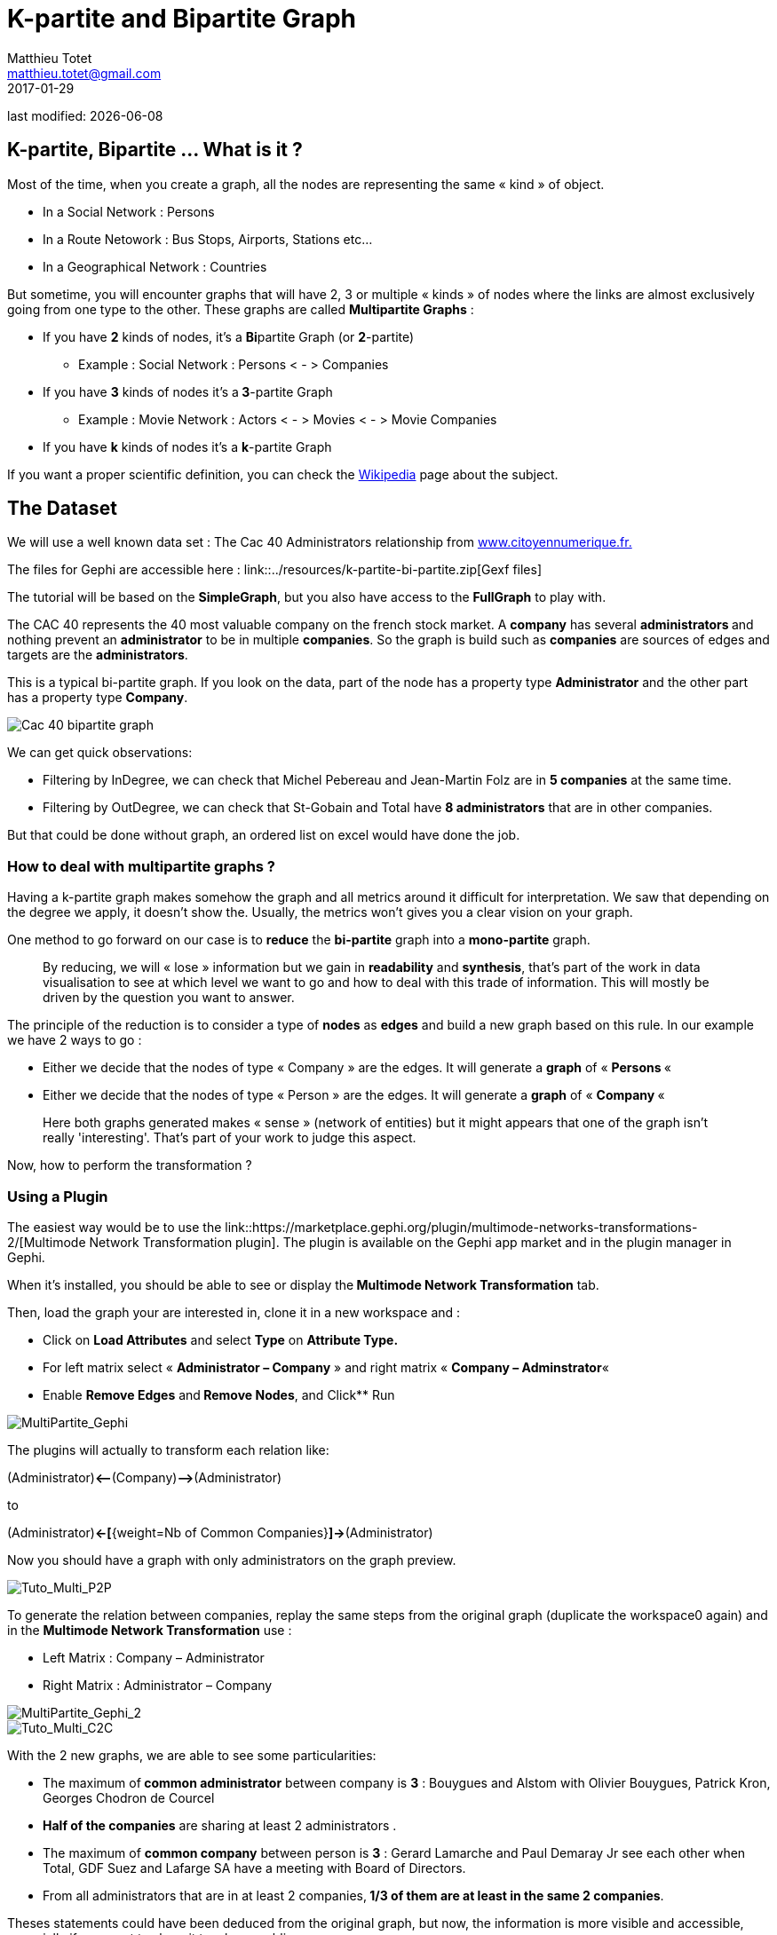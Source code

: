 =  K-partite and Bipartite Graph
Matthieu Totet <matthieu.totet@gmail.com>
2017-01-29

last modified: {docdate}

:icons!:
:iconsfont:   font-awesome
:revnumber: 1.0
:example-caption!:
ifndef::imagesdir[:imagesdir: ../images]
ifndef::sourcedir[:sourcedir: ../../../main/java]

== K-partite, Bipartite … What is it ?

Most of the time, when you create a graph, all the nodes are representing the same « kind » of object.

*   In a Social Network : Persons
*   In a Route Netowork : Bus Stops, Airports, Stations etc…
*   In a Geographical Network  : Countries

But sometime, you will encounter graphs that will have 2, 3 or multiple « kinds » of nodes where the links are almost exclusively going from one type to the other. These 
graphs are called **Multipartite Graphs** :

* If you have **2** kinds of nodes, it’s a **Bi**partite Graph (or **2**-partite)
** Example : Social Network : Persons < - > Companies

* If you have **3** kinds of nodes it’s a** 3**-partite Graph
** Example : Movie Network : Actors < - > Movies < - > Movie Companies

* If you have **k** kinds of nodes it’s a **k**-partite Graph

If you want a proper scientific definition, you can check the https://en.wikipedia.org/wiki/Multipartite_graph[Wikipedia] page about the subject.

== The Dataset

We will use a well known data set : The Cac 40 Administrators relationship from http://www.citoyennumerique.fr/?tag=cac40[www.citoyennumerique.fr.]

The files for Gephi are accessible here : link::../resources/k-partite-bi-partite.zip[Gexf files]

The tutorial will be based on the **SimpleGraph**, but you also have access to the **FullGraph** to play with.

The CAC 40 represents the 40 most valuable company on the french stock market. A **company** has several **administrators ** and nothing prevent an **administrator** to be in multiple **companies**. So the graph is build such as **companies** are sources of edges and targets are the **administrators**.

This is a typical bi-partite graph. If you look on the data, part of the node has a property type **Administrator** and the other part has a property type **Company**.

image::en/k-partite/k-partite-simple-graph.png[Cac 40 bipartite graph]

We can get quick observations:

*   Filtering by InDegree, we can check that Michel Pebereau and Jean-Martin Folz are in **5 companies** at the same time.
*   Filtering by OutDegree, we can check that St-Gobain and Total have **8 administrators** that are in other companies.

But that could be done without graph, an ordered list on excel would have done the job.

=== How to deal with multipartite graphs ?

Having a k-partite graph makes somehow the graph and all metrics around it difficult for interpretation. We saw that depending on the degree we apply,
it doesn't show the. Usually, the metrics won't gives you a clear vision on your graph.

One method to go forward on our case is to **reduce** the **bi-partite** graph into a **mono-partite** graph.

> By reducing, we will « lose » information but we gain in **readability** and **synthesis**,
> that’s part of the work in data visualisation to see at which level we
> want to go and how to deal with this trade of information. This will 
> mostly be driven by the question you want to answer.

The principle of the reduction is to consider a type of **nodes** as **edges** and build a new graph based on this rule. In our example we have 2 ways to go :

*   Either we decide that the nodes of type « Company  » are the edges. It will generate a **graph** of « **Persons **«
*   Either we decide that the nodes of type « Person  » are the edges. It will generate a **graph** of « **Company **«

> Here both graphs generated makes « sense » (network of 
> entities) but it might appears that one of the graph isn’t really 'interesting'.
>  That’s part of your work to judge this aspect.

Now, how to perform the transformation ?

=== Using a Plugin

The easiest way would be to use the link::https://marketplace.gephi.org/plugin/multimode-networks-transformations-2/[Multimode Network Transformation plugin].
The plugin is available on the Gephi app market and in the plugin manager in Gephi.

When it’s installed, you should be able to see or display the** Multimode Network Transformation** tab.

Then, load the graph your are interested in, clone it in a new workspace and :

*   Click on **Load Attributes** and select **Type** on **Attribute Type.**
*   For left matrix select « **Administrator – Company** » and right matrix « **Company – Adminstrator**«
*   Enable **Remove Edges** and** Remove Nodes**, and Click** Run


image::en/k-partite/k-partite-config.png[MultiPartite_Gephi]
The plugins will actually to transform each relation like:

(Administrator)**<****--**(Company)**–>**(Administrator)  

to  

(Administrator)**<-[**{weight=Nb of Common Companies}**]->**(Administrator)

Now you should have a graph with only administrators on the graph preview.

image::en/k-partite/k-partite-simple-p2p.png[Tuto_Multi_P2P]

To generate the relation between companies, replay the same steps 
from the original graph (duplicate the workspace0 again) and in the **Multimode Network Transformation** use :

*   Left Matrix : Company – Administrator
*   Right Matrix : Administrator – Company

image::en/k-partite/k-partite-config-2.png[MultiPartite_Gephi_2]

image::en/k-partite/k-partite-simple-c2c.png[Tuto_Multi_C2C]
With the 2 new graphs, we are able to see some particularities:

*   The maximum of** common administrator** between company is **3** : Bouygues and Alstom with Olivier Bouygues, Patrick Kron, Georges Chodron de Courcel
*   **Half of the companies** are sharing at least 2 administrators .
*   The maximum of **common company** between person is **3**
 : Gerard Lamarche and Paul Demaray Jr see each other when Total, GDF
Suez and Lafarge SA have a meeting with Board of Directors.
*   From all administrators that are in at least 2 companies,** 1/3 of them are at least in the same 2 companies**.

Theses statements could have been deduced from the original graph, but now, the information is more visible and accessible, especially if you want to share it to a large public.

> The works now is mostly to look at graphs, and resume all
>  the particularities within a production (poster, interactive graph, 
> newpaper writting etc…)

=== Limitations

The plugin works quite well, but sometime it has some limitation on large graph. Or sometime you may want to reduce your graph and have a custom metric computed. Then the only alternative to that is to use a script that will generate you the graph.

=== Conclusion

Multipartite graph are complex to analyse, but systhesising  it to monopartite graphs gives you more vision to get insight about your data.